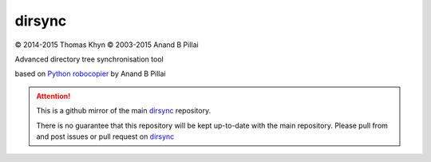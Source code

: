 dirsync
=======

|copyright| 2014-2015 Thomas Khyn
|copyright| 2003-2015 Anand B Pillai

Advanced directory tree synchronisation tool

based on `Python robocopier`_ by Anand B Pillai


.. attention::
   This is a github mirror of the main dirsync_ repository.

   There is no guarantee that this repository will be kept up-to-date with the
   main repository. Please pull from and post issues or pull request on
   dirsync_


.. |copyright| unicode:: 0xA9

.. _`Python robocopier`: http://code.activestate.com/recipes/231501-python-robocopier-advanced-directory-synchronizati/
.. _dirsync: https://bitbucket.org/tkhyn/dirsync
